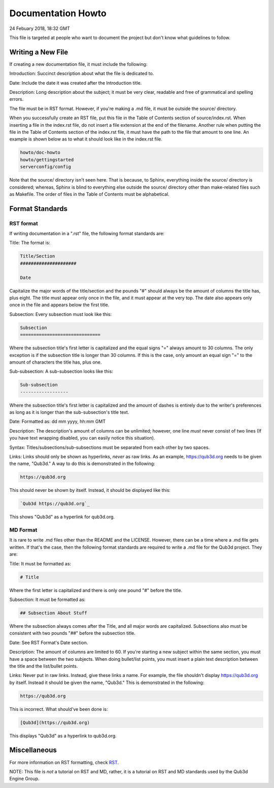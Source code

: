 Documentation Howto
###########################

24 Febuary 2018, 18:32 GMT

This file is targeted at people who want
to document the project but don't know what
guidelines to follow.


Writing a New File
==============================

If creating a new documentation file, it must
include the following:

Introduction: Succinct description about
what the file is dedicated to.

Date: Include the date it was created after
the Introduction title.

Description: Long description about the subject;
it must be very clear, readable and free of
grammatical and spelling errors.


The file must be in RST format. However, if you're making a
.md file, it must be outside the source/ directory.

When you successfully create an RST file, put this file
in the Table of Contents section of source/index.rst.
When inserting a file in the index.rst file, do not
insert a file extension at the end of the filename.
Another rule when putting the file in the Table of
Contents section of the index.rst file, it must have
the path to the file that amount to one line. An example
is shown below as to what it should look like in the index.rst
file.

..  code-block:: rst

    howto/doc-howto
    howto/gettingstarted
    serverconfig/config

Note that the source/ directory isn't seen here. That is because,
to Sphinx, everything inside the source/ directory is considered;
whereas, Sphinx is blind to everything else outside the source/
directory other than make-related files such as Makefile. The order
of files in the Table of Contents must be alphabetical.


Format Standards
==============================


RST format
-----------

If writing documentation in a ".rst" file,
the following format standards are:

Title: The format is:

..  code-block:: rst

    Title/Section
    #####################

    Date

Capitalize the major words of the title/section
and the pounds "#" should always be the amount
of columns the title has, plus eight. The title
must appear only once in the file, and it must
appear at the very top. The date also appears
only once in the file and appears below
the first title.

Subsection: Every subsection must look like this:

..  code-block:: rst

  Subsection
  ==============================

Where the subsection title's first letter is capitalized
and the equal signs "=" always amount to 30 columns. The
only exception is if the subsection title is longer than
30 columns. If this is the case, only amount an equal sign
"=" to the amount of characters the title has, plus one.

Sub-subsection: A sub-subsection looks like this:

..  code-block:: rst

    Sub-subsection
    ------------------

Where the subsection title's first letter is capitalized
and the amount of dashes is entirely due to the writer's
preferences as long as it is longer than the sub-subsection's
title text.

Date: Formatted as: dd mm yyyy, hh:mm GMT

Description: The description's amount of columns can
be unlimited; however, one line *must* never consist
of two lines (If you have text wrapping disabled, you
can easily notice this situation).

Syntax: Titles/subsections/sub-subsections must be separated
from each other by two spaces.

Links: Links should only be shown as hyperlinks, *never* as
raw links. As an example, https://qub3d.org needs to be given
the name, "Qub3d." A way to do this is demonstrated in the following:

..  code-block:: rst

    https://qub3d.org

This should never be shown by itself. Instead, it should be displayed
like this:

..  code-block:: rst

    `Qub3d https://qub3d.org`_

This shows "Qub3d" as a hyperlink for qub3d.org.


MD Format
----------

It is rare to write .md files other than the README
and the LICENSE. However, there can be a time where a .md file
gets written. If that's the case, then the following format standards
are required to write a .md file for the Qub3d project. They are:

Title: It must be formatted as:

..  code-block:: markdown

    # Title

Where the first letter is capitalized and there is only one
pound "#" before the title.

Subsection: It must be formatted as:

..  code-block:: markdown

    ## Subsection About Stuff

Where the subsection always comes after the Title, and all major
words are capitalized. Subsections also must be consistent with
two pounds "##" before the subsection title.

Date: See RST Format's Date section.

Description: The amount of columns are limited to 60. If you're
starting a new subject within the same section, you must have a
space between the two subjects. When doing bullet/list points,
you must insert a plain text description between the title and
the list/bullet points.

Links: Never put in raw links. Instead, give these links a name.
For example, the file shouldn't display https://qub3d.org by itself.
Instead it should be given the name, "Qub3d." This is demonstrated in
the following:

..  code-block:: markdown

    https://qub3d.org

This is incorrect. What should've been done is:

..  code-block:: markdown

    [Qub3d](https://qub3d.org)

This displays "Qub3d" as a hyperlink to qub3d.org.


Miscellaneous
==============================

For more information on RST formatting, check
`RST <`http://www.sphinx-doc.org/en/stable/rest.html>`_.

NOTE: This file is *not* a tutorial on RST and MD, rather, it is a
tutorial on RST and MD standards used by the Qub3d Engine Group.
